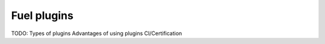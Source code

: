 .. _fuel-plugin-intro:

Fuel plugins
============

TODO:
Types of plugins
Advantages of using plugins
CI/Certification
